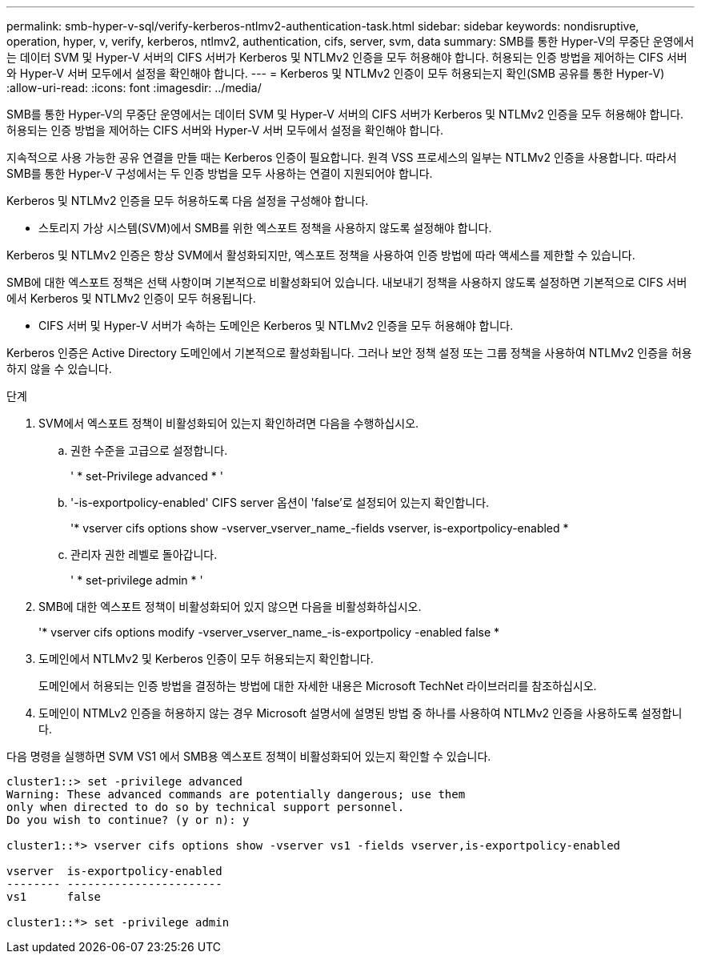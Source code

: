 ---
permalink: smb-hyper-v-sql/verify-kerberos-ntlmv2-authentication-task.html 
sidebar: sidebar 
keywords: nondisruptive, operation, hyper, v, verify, kerberos, ntlmv2, authentication, cifs, server, svm, data 
summary: SMB를 통한 Hyper-V의 무중단 운영에서는 데이터 SVM 및 Hyper-V 서버의 CIFS 서버가 Kerberos 및 NTLMv2 인증을 모두 허용해야 합니다. 허용되는 인증 방법을 제어하는 CIFS 서버와 Hyper-V 서버 모두에서 설정을 확인해야 합니다. 
---
= Kerberos 및 NTLMv2 인증이 모두 허용되는지 확인(SMB 공유를 통한 Hyper-V)
:allow-uri-read: 
:icons: font
:imagesdir: ../media/


[role="lead"]
SMB를 통한 Hyper-V의 무중단 운영에서는 데이터 SVM 및 Hyper-V 서버의 CIFS 서버가 Kerberos 및 NTLMv2 인증을 모두 허용해야 합니다. 허용되는 인증 방법을 제어하는 CIFS 서버와 Hyper-V 서버 모두에서 설정을 확인해야 합니다.

지속적으로 사용 가능한 공유 연결을 만들 때는 Kerberos 인증이 필요합니다. 원격 VSS 프로세스의 일부는 NTLMv2 인증을 사용합니다. 따라서 SMB를 통한 Hyper-V 구성에서는 두 인증 방법을 모두 사용하는 연결이 지원되어야 합니다.

Kerberos 및 NTLMv2 인증을 모두 허용하도록 다음 설정을 구성해야 합니다.

* 스토리지 가상 시스템(SVM)에서 SMB를 위한 엑스포트 정책을 사용하지 않도록 설정해야 합니다.


Kerberos 및 NTLMv2 인증은 항상 SVM에서 활성화되지만, 엑스포트 정책을 사용하여 인증 방법에 따라 액세스를 제한할 수 있습니다.

SMB에 대한 엑스포트 정책은 선택 사항이며 기본적으로 비활성화되어 있습니다. 내보내기 정책을 사용하지 않도록 설정하면 기본적으로 CIFS 서버에서 Kerberos 및 NTLMv2 인증이 모두 허용됩니다.

* CIFS 서버 및 Hyper-V 서버가 속하는 도메인은 Kerberos 및 NTLMv2 인증을 모두 허용해야 합니다.


Kerberos 인증은 Active Directory 도메인에서 기본적으로 활성화됩니다. 그러나 보안 정책 설정 또는 그룹 정책을 사용하여 NTLMv2 인증을 허용하지 않을 수 있습니다.

.단계
. SVM에서 엑스포트 정책이 비활성화되어 있는지 확인하려면 다음을 수행하십시오.
+
.. 권한 수준을 고급으로 설정합니다.
+
' * set-Privilege advanced * '

.. '-is-exportpolicy-enabled' CIFS server 옵션이 'false'로 설정되어 있는지 확인합니다.
+
'* vserver cifs options show -vserver_vserver_name_-fields vserver, is-exportpolicy-enabled *

.. 관리자 권한 레벨로 돌아갑니다.
+
' * set-privilege admin * '



. SMB에 대한 엑스포트 정책이 비활성화되어 있지 않으면 다음을 비활성화하십시오.
+
'* vserver cifs options modify -vserver_vserver_name_-is-exportpolicy -enabled false *

. 도메인에서 NTLMv2 및 Kerberos 인증이 모두 허용되는지 확인합니다.
+
도메인에서 허용되는 인증 방법을 결정하는 방법에 대한 자세한 내용은 Microsoft TechNet 라이브러리를 참조하십시오.

. 도메인이 NTMLv2 인증을 허용하지 않는 경우 Microsoft 설명서에 설명된 방법 중 하나를 사용하여 NTLMv2 인증을 사용하도록 설정합니다.


다음 명령을 실행하면 SVM VS1 에서 SMB용 엑스포트 정책이 비활성화되어 있는지 확인할 수 있습니다.

[listing]
----
cluster1::> set -privilege advanced
Warning: These advanced commands are potentially dangerous; use them
only when directed to do so by technical support personnel.
Do you wish to continue? (y or n): y

cluster1::*> vserver cifs options show -vserver vs1 -fields vserver,is-exportpolicy-enabled

vserver  is-exportpolicy-enabled
-------- -----------------------
vs1      false

cluster1::*> set -privilege admin
----